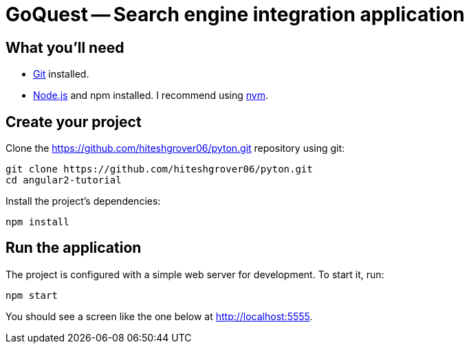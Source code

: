 = GoQuest -- Search engine integration application

== What you'll need

* http://git-scm.com/[Git] installed.
* http://nodejs.org/[Node.js] and npm installed. I recommend using https://github.com/creationix/nvm[nvm].

== Create your project

Clone the https://github.com/hiteshgrover06/pyton.git repository using git:

----
git clone https://github.com/hiteshgrover06/pyton.git
cd angular2-tutorial
----


Install the project's dependencies:

----
npm install
----

== Run the application

The project is configured with a simple web server for development. To start it, run:

----
npm start
----

You should see a screen like the one below at http://localhost:5555.